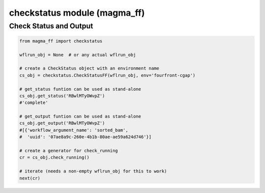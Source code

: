 =============================
checkstatus module (magma_ff)
=============================

Check Status and Output
***********************

.. code-block:: python

    from magma_ff import checkstatus

    wflrun_obj = None  # or any actual wflrun_obj

    # create a CheckStatus object with an environment name
    cs_obj = checkstatus.CheckStatusFF(wflrun_obj, env='fourfront-cgap')

    # get_status funtion can be used as stand-alone
    cs_obj.get_status('RBwlMTyOWvpZ')
    #'complete'

    # get_output funtion can be used as stand-alone
    cs_obj.get_output('RBwlMTyOWvpZ')
    #[{'workflow_argument_name': 'sorted_bam',
    #  'uuid': '07ae8a9c-260e-4b1b-80ae-ae59a624d746'}]

    # create a generator for check_running
    cr = cs_obj.check_running()

    # iterate (needs a non-empty wflrun_obj for this to work)
    next(cr)
